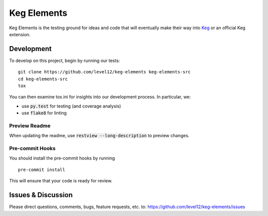 .. default-role:: code

Keg Elements
####################


.. image:: https://circleci.com/gh/level12/keg-elements.svg?style=svg
  :target: https://circleci.com/gh/level12/keg-elements

.. image:: https://codecov.io/github/level12/keg-elements/coverage.svg?branch=master
  :target: https://codecov.io/github/level12/keg-elements?branch=master


Keg Elements is the testing ground for ideas and code that will eventually make their way into
`Keg`_ or an official Keg extension.


.. _Keg: https://pypi.python.org/pypi/Keg

Development
===========

To develop on this project, begin by running our tests::

    git clone https://github.com/level12/keg-elements keg-elements-src
    cd keg-elements-src
    tox

You can then examine tox.ini for insights into our development process.  In particular, we:

* use `py.test` for testing (and coverage analysis)
* use `flake8` for linting


Preview Readme
--------------

When updating the readme, use `restview --long-description` to preview changes.


Pre-commit Hooks
----------------

You should install the pre-commit hooks by running ::

    pre-commit install

This will ensure that your code is ready for review.

Issues & Discussion
====================

Please direct questions, comments, bugs, feature requests, etc. to:
https://github.com/level12/keg-elements/issues
